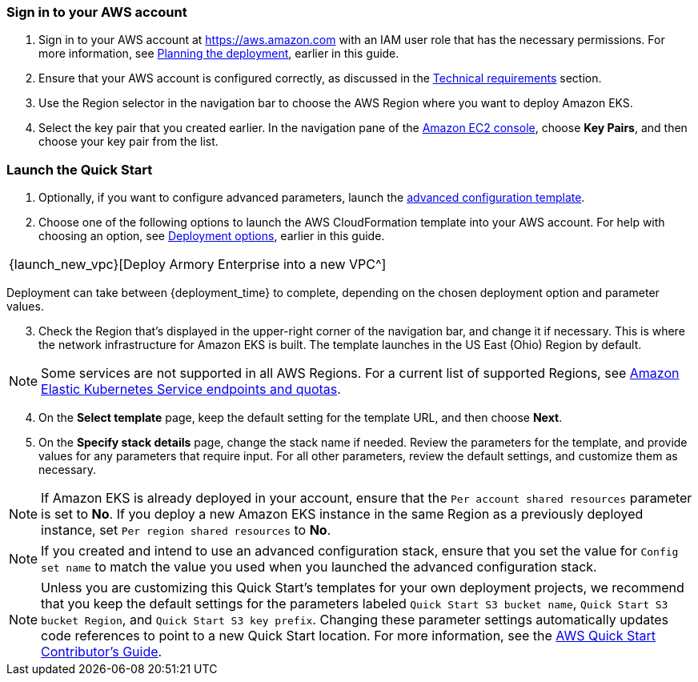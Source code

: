 // We need to work around Step numbers here if we are going to potentially exclude the AMI subscription

=== Sign in to your AWS account

. Sign in to your AWS account at https://aws.amazon.com with an IAM user role that has the necessary permissions. For more information, see
//TODO Planning_the_deployment anchor link does not resolve.
 link:#planning-the-deployment[Planning the deployment], earlier in this guide.
. Ensure that your AWS account is configured correctly, as discussed in the
//TODO Technical_requirements anchor link does not resolve.
 link:#technical-requirements[Technical requirements] section.
. Use the Region selector in the navigation bar to choose the AWS Region where you want to deploy Amazon EKS.
. Select the key pair that you created earlier. In the navigation pane of the https://console.aws.amazon.com/ec2/[Amazon EC2 console^], choose *Key Pairs*, and then choose your key pair from the list.

=== Launch the Quick Start

. Optionally, if you want to configure advanced parameters, launch the https://fwd.aws/6dEQ7[advanced configuration template^].
. Choose one of the following options to launch the AWS CloudFormation template into your AWS account. For help with choosing an option, see link:#_deployment_options[Deployment options], earlier in this guide.
[cols=",",",]
|===
|{launch_new_vpc}[Deploy Armory Enterprise into a new VPC^]
|===
Deployment can take between {deployment_time} to complete, depending on the chosen deployment option and parameter values.

//NOTE: If you deploy Amazon EKS into an existing VPC, ensure that your VPC has private subnets in different Availability Zones for the workload instances. The subnets require egress internet access using a NAT gateway or an HTTP proxy. If you want to use the Kubernetes integration with Elastic Load Balancing, you must tag each private subnet with `kubernetes.io/role/internal-elb=true` and each public subnet with `kubernetes.io/role/elb=true`.

[start=3]
. Check the Region that’s displayed in the upper-right corner of the navigation bar, and change it if necessary. This is where the network infrastructure for Amazon EKS is built. The template launches in the US East (Ohio) Region by default.

NOTE: Some services are not supported in all AWS Regions. For a current list of supported Regions, see https://docs.aws.amazon.com/general/latest/gr/eks.html[Amazon Elastic Kubernetes Service endpoints and quotas^].

[start=4]
. On the *Select template* page, keep the default setting for the template URL, and then choose *Next*.
. On the *Specify stack details* page, change the stack name if needed. Review the parameters for the template, and provide values for any parameters that require input. For all other parameters, review the default settings, and customize them as necessary.

NOTE: If Amazon EKS is already deployed in your account, ensure that the `Per account shared resources` parameter is set to *No*. If you deploy a new Amazon EKS instance in the same Region as a previously deployed instance, set `Per region shared resources` to *No*.

NOTE: If you created and intend to use an advanced configuration stack, ensure that you set the value for `Config set name` to match the value you used when you launched the advanced configuration stack.

NOTE: Unless you are customizing this Quick Start's templates for your own deployment projects, we recommend that you keep the default settings for the parameters labeled `Quick Start S3 bucket name`, `Quick Start S3 bucket
Region`, and `Quick Start S3 key prefix`. Changing these parameter settings automatically updates code references to point to a new Quick Start location. For more information, see the https://aws-quickstart.github.io/option1.html[AWS Quick Start Contributor’s Guide^].

